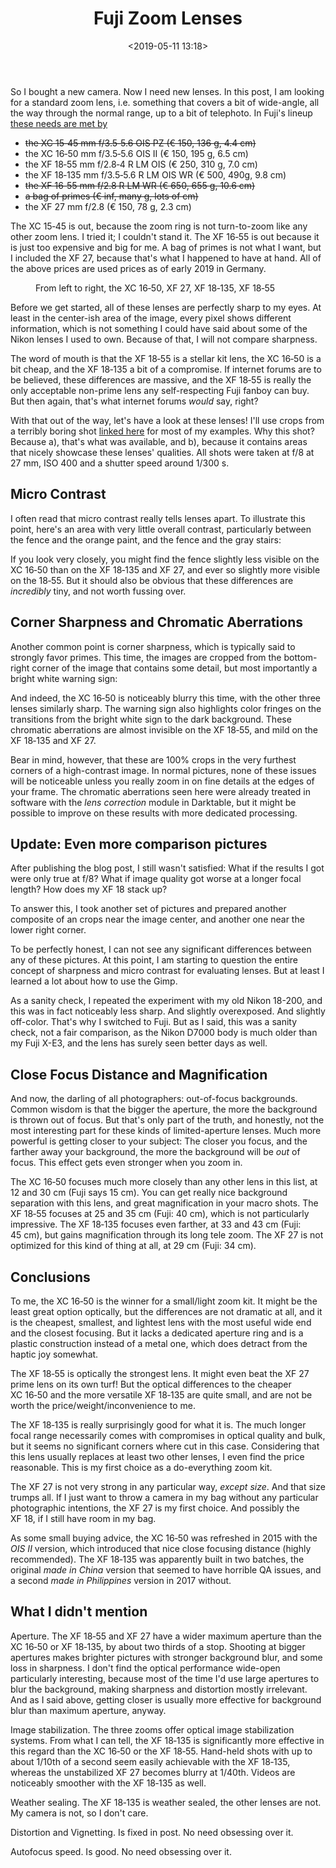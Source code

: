 #+title: Fuji Zoom Lenses
#+date: <2019-05-11 13:18>
#+filetags: photography

So I bought a new camera. Now I need new lenses. In this post, I am looking for a standard zoom lens, i.e. something that covers a bit of wide-angle, all the way through the normal range, up to a bit of telephoto. In Fuji's lineup [[https://camerasize.com/compact/#721.706,721.421,721.359,721.426,721.448,721.388,ha,t][these needs are met by]]

- +the XC 15‑45 mm f/3.5‑5.6 OIS PZ (€ 150, 136 g, 4.4 cm)+
- the XC 16‑50 mm f/3.5‑5.6 OIS II (€ 150, 195 g, 6.5 cm)
- the XF 18‑55 mm f/2.8‑4 R LM OIS (€ 250, 310 g, 7.0 cm)
- the XF 18‑135 mm f/3.5‑5.6 R LM OIS WR (€ 500, 490g, 9.8 cm)
- +the XF 16‑55 mm f/2.8 R LM WR (€ 650, 655 g, 10.6 cm)+
- +a bag of primes (€ inf, many g, lots of cm)+
- the XF 27 mm f/2.8 (€ 150, 78 g, 2.3 cm)

The XC 15‑45 is out, because the zoom ring is not turn-to-zoom like any other zoom lens. I tried it; I couldn't stand it. The XF 16‑55 is out because it is just too expensive and big for me. A bag of primes is not what I want, but I included the XF 27, because that's what I happened to have at hand. All of the above prices are used prices as of early 2019 in Germany.

#+caption: From left to right, the XC 16‑50, XF 27, XF 18‑135, XF 18‑55
[[https://bastibe.de/static/2019-05/lenses.jpg]]

Before we get started, all of these lenses are perfectly sharp to my eyes. At least in the center-ish area of the image, every pixel shows different information, which is not something I could have said about some of the Nikon lenses I used to own. Because of that, I will not compare sharpness.

The word of mouth is that the XF 18‑55 is a stellar kit lens, the XC 16‑50 is a bit cheap, and the XF 18‑135 a bit of a compromise. If internet forums are to be believed, these differences are massive, and the XF 18‑55 is really the only acceptable non-prime lens any self-respecting Fuji fanboy can buy. But then again, that's what internet forums /would/ say, right?

With that out of the way, let's have a look at these lenses! I'll use crops from a terribly boring shot [[https://bastibe.de/static/2019-05/example.jpg][linked here]] for most of my examples. Why this shot? Because a), that's what was available, and b), because it contains areas that nicely showcase these lenses' qualities. All shots were taken at f/8 at 27 mm, ISO 400 and a shutter speed around 1/300 s.

** Micro Contrast
I often read that micro contrast really tells lenses apart. To illustrate this point, here's an area with very little overall contrast, particularly between the fence and the orange paint, and the fence and the gray stairs:

#+caption: 100% crops, mouse pointers near the critical areas. (Click to view bigger)
[[https://bastibe.de/static/2019-05/microcontrast.jpg][https://bastibe.de/static/2019-05/microcontrast.jpg]]

If you look very closely, you might find the fence slightly less visible on the XC 16‑50 than on the XF 18‑135 and XF 27, and ever so slightly more visible on the 18‑55. But it should also be obvious that these differences are /incredibly/ tiny, and not worth fussing over.

** Corner Sharpness and Chromatic Aberrations
Another common point is corner sharpness, which is typically said to strongly favor primes. This time, the images are cropped from the bottom-right corner of the image that contains some detail, but most importantly a bright white warning sign:

#+caption: 100% crops of the image corner. (Click to view bigger)
[[https://bastibe.de/static/2019-05/cornersharpness.jpg][https://bastibe.de/static/2019-05/cornersharpness.jpg]]

And indeed, the XC 16‑50 is noticeably blurry this time, with the other three lenses similarly sharp. The warning sign also highlights color fringes on the transitions from the bright white sign to the dark background. These chromatic aberrations are almost invisible on the XF 18‑55, and mild on the XF 18‑135 and XF 27.

Bear in mind, however, that these are 100% crops in the very furthest corners of a high-contrast image. In normal pictures, none of these issues will be noticeable unless you really zoom in on fine details at the edges of your frame. The chromatic aberrations seen here were already treated in software with the /lens correction/ module in Darktable, but it might be possible to improve on these results with more dedicated processing.

** Update: Even more comparison pictures
After publishing the blog post, I still wasn't satisfied: What if the results I got were only true at f/8? What if image quality got worse at a longer focal length? How does my XF 18 stack up?

To answer this, I took another set of pictures and prepared another composite of an crops near the image center, and another one near the lower right corner.

#+caption: 100% crops of the image center. (Click to view bigger)
[[https://bastibe.de/static/2019-05/centersharpness_big.jpg][https://bastibe.de/static/2019-05/centersharpness_big.jpg]]

#+caption: 100% crops of the image corner. (Click to view bigger)
[[https://bastibe.de/static/2019-05/cornersharpness_big.jpg][https://bastibe.de/static/2019-05/cornersharpness_big.jpg]]

To be perfectly honest, I can not see any significant differences between any of these pictures. At this point, I am starting to question the entire concept of sharpness and micro contrast for evaluating lenses. But at least I learned a lot about how to use the Gimp.

As a sanity check, I repeated the experiment with my old Nikon 18-200, and this was in fact noticeably less sharp. And slightly overexposed. And slightly off-color. That's why I switched to Fuji. But as I said, this was a sanity check, not a fair comparison, as the Nikon D7000 body is much older than my Fuji X-E3, and the lens has surely seen better days as well.

** Close Focus Distance and Magnification
And now, the darling of all photographers: out-of-focus backgrounds. Common wisdom is that the bigger the aperture, the more the background is thrown out of focus. But that's only part of the truth, and honestly, not the most interesting part for these kinds of limited-aperture lenses. Much more powerful is getting closer to your subject: The closer you focus, and the farther away your background, the more the background will be /out/ of focus. This effect gets even stronger when you zoom in.

#+caption: Widest (top) and longest (bottom) shots, each cropped vertically but not horizontally. All shots at f/5.6. (Click to view bigger)
[[https://bastibe.de/static/2019-05/magnification.jpg][https://bastibe.de/static/2019-05/magnification.jpg]]

The XC 16‑50 focuses much more closely than any other lens in this list, at 12 and 30 cm (Fuji says 15 cm). You can get really nice background separation with this lens, and great magnification in your macro shots. The XF 18‑55 focuses at 25 and 35 cm (Fuji: 40 cm), which is not particularly impressive. The XF 18‑135 focuses even farther, at 33 and 43 cm (Fuji: 45 cm), but gains magnification through its long tele zoom. The XF 27 is not optimized for this kind of thing at all, at 29 cm (Fuji: 34 cm).

** Conclusions
To me, the XC 16‑50 is the winner for a small/light zoom kit. It might be the least great option optically, but the differences are not dramatic at all, and it is the cheapest, smallest, and lightest lens with the most useful wide end and the closest focusing. But it lacks a dedicated aperture ring and is a plastic construction instead of a metal one, which does detract from the haptic joy somewhat.

The XF 18‑55 is optically the strongest lens. It might even beat the XF 27 prime lens on its own turf! But the optical differences to the cheaper XC 16‑50 and the more versatile XF 18‑135 are quite small, and are not be worth the price/weight/inconvenience to me.

The XF 18‑135 is really surprisingly good for what it is. The much longer focal range necessarily comes with compromises in optical quality and bulk, but it seems no significant corners where cut in this case. Considering that this lens usually replaces at least two other lenses, I even find the price reasonable. This is my first choice as a do-everything zoom kit.

The XF 27 is not very strong in any particular way, /except size/. And that size trumps all. If I just want to throw a camera in my bag without any particular photographic intentions, the XF 27 is my first choice. And possibly the XF 18, if I still have room in my bag.

As some small buying advice, the XC 16‑50 was refreshed in 2015 with the /OIS II/ version, which introduced that nice close focusing distance (highly recommended). The XF 18‑135 was apparently built in two batches, the original /made in China/ version that seemed to have horrible QA issues, and a second /made in Philippines/ version in 2017 without.

** What I didn't mention
Aperture. The XF 18‑55 and XF 27 have a wider maximum aperture than the XC 16‑50 or XF 18‑135, by about two thirds of a stop. Shooting at bigger apertures makes brighter pictures with stronger background blur, and some loss in sharpness. I don't find the optical performance wide-open particularly interesting, because most of the time I'd use large apertures to blur the background, making sharpness and distortion mostly irrelevant. And as I said above, getting closer is usually more effective for background blur than maximum aperture, anyway.

Image stabilization. The three zooms offer optical image stabilization systems. From what I can tell, the XF 18‑135 is significantly more effective in this regard than the XC 16‑50 or the XF 18‑55. Hand-held shots with up to about 1/10th of a second seem easily achievable with the XF 18‑135, whereas the unstabilized XF 27 becomes blurry at 1/40th. Videos are noticeably smoother with the XF 18‑135 as well.

Weather sealing. The XF 18‑135 is weather sealed, the other lenses are not. My camera is not, so I don't care.

Distortion and Vignetting. Is fixed in post. No need obsessing over it.

Autofocus speed. Is good. No need obsessing over it.
